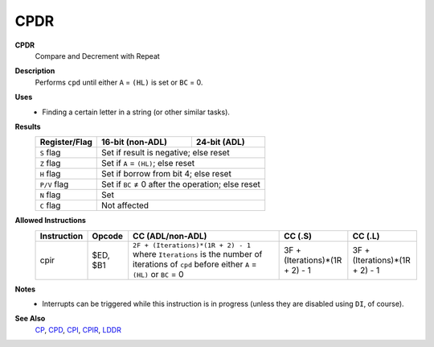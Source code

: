 CPDR
--------

**CPDR**
	Compare and Decrement with Repeat

**Description**
	| Performs ``cpd`` until either ``A`` = ``(HL)`` is set or ``BC`` = 0.
	.. codeblock:: asm
		cp a,(hl)
		dec hl
		dec bc
		jr nz,-7
		ret po
		jr -10

**Uses**
	- Finding a certain letter in a string (or other similar tasks).

**Results**
	================    ==========================================  ========================================
	Register/Flag       16-bit (non-ADL)                            24-bit (ADL)
	================    ==========================================  ========================================
	``S`` flag          Set if result is negative; else reset
	----------------    ------------------------------------------------------------------------------------
	``Z`` flag          Set if ``A`` = ``(HL)``; else reset
	----------------    ------------------------------------------------------------------------------------
	``H`` flag          Set if borrow from bit 4; else reset
	----------------    ------------------------------------------------------------------------------------
	``P/V`` flag        Set if ``BC`` ≠ 0 after the operation; else reset
	----------------    ------------------------------------------------------------------------------------
	``N`` flag          Set
	----------------    ------------------------------------------------------------------------------------
	``C`` flag          Not affected
	================    ====================================================================================

**Allowed Instructions**
	================  ================  ===========================================================================================================================================  ==============================  ==============================
	Instruction       Opcode            CC (ADL/non-ADL)                                                                                                                             CC (.S)                         CC (.L)
	================  ================  ===========================================================================================================================================  ==============================  ==============================
	cpir              $ED, $B1          ``2F + (Iterations)*(1R + 2) - 1`` where ``Iterations`` is the number of iterations of ``cpd`` before either ``A`` = ``(HL)`` or ``BC`` = 0  3F + (Iterations)*(1R + 2) - 1  3F + (Iterations)*(1R + 2) - 1
	================  ================  ===========================================================================================================================================  ==============================  ==============================

**Notes**
	- Interrupts can be triggered while this instruction is in progress (unless they are disabled using ``DI``, of course).

**See Also**
	`CP </en/latest/arithmetic/cp.html>`_, `CPD <cpd.html>`_, `CPI <cpi.html>`_, `CPIR <cpir.html>`_, `LDDR <lddr.html>`_
